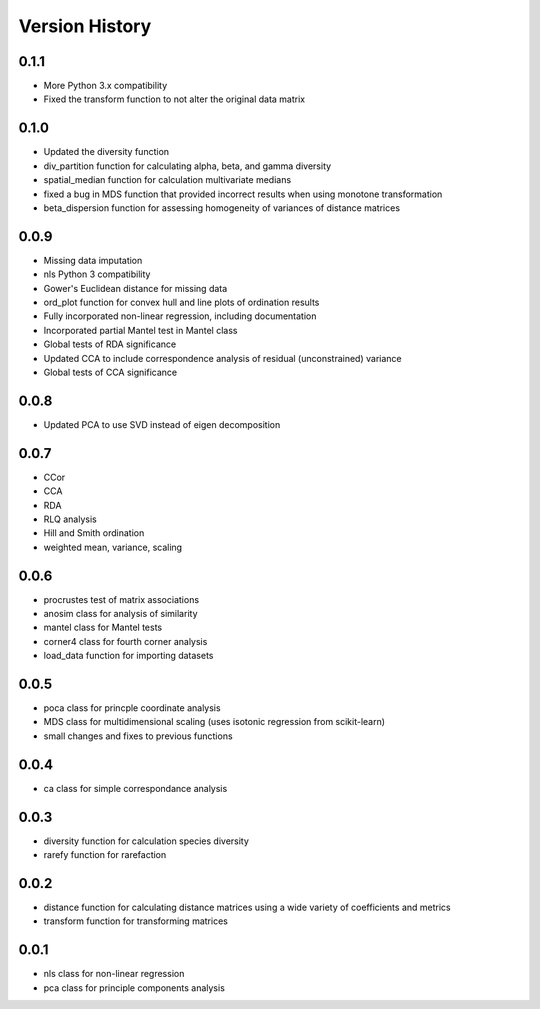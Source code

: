 Version History
==========
0.1.1
^^^^^
- More Python 3.x compatibility
- Fixed the transform function to not alter the original data matrix


0.1.0
^^^^^
- Updated the diversity function
- div_partition function for calculating alpha, beta, and gamma diversity
- spatial_median function for calculation multivariate medians
- fixed a bug in MDS function that provided incorrect results when using monotone transformation
- beta_dispersion function for assessing homogeneity of variances of distance matrices

0.0.9
^^^^^
- Missing data imputation
- nls Python 3 compatibility
- Gower's Euclidean distance for missing data
- ord_plot function for convex hull and line plots of ordination results
- Fully incorporated non-linear regression, including documentation
- Incorporated partial Mantel test in Mantel class
- Global tests of RDA significance
- Updated CCA to include correspondence analysis of residual (unconstrained) variance
- Global tests of CCA significance

0.0.8
^^^^^
- Updated PCA to use SVD instead of eigen decomposition

0.0.7
^^^^^
- CCor
- CCA
- RDA
- RLQ analysis
- Hill and Smith ordination
- weighted mean, variance, scaling


0.0.6
^^^^^
- procrustes test of matrix associations
- anosim class for analysis of similarity
- mantel class for Mantel tests
- corner4 class for fourth corner analysis
- load_data function for importing datasets

0.0.5
^^^^^
- poca class for princple coordinate analysis
- MDS class for multidimensional scaling (uses isotonic regression from scikit-learn)
- small changes and fixes to previous functions

0.0.4
^^^^^
- ca class for simple correspondance analysis

0.0.3
^^^^^
- diversity function for calculation species diversity
- rarefy function for rarefaction

0.0.2
^^^^^
- distance function for calculating distance matrices using a wide variety of coefficients and metrics
- transform function for transforming matrices

0.0.1
^^^^^
- nls class for non-linear regression
- pca class for principle components analysis